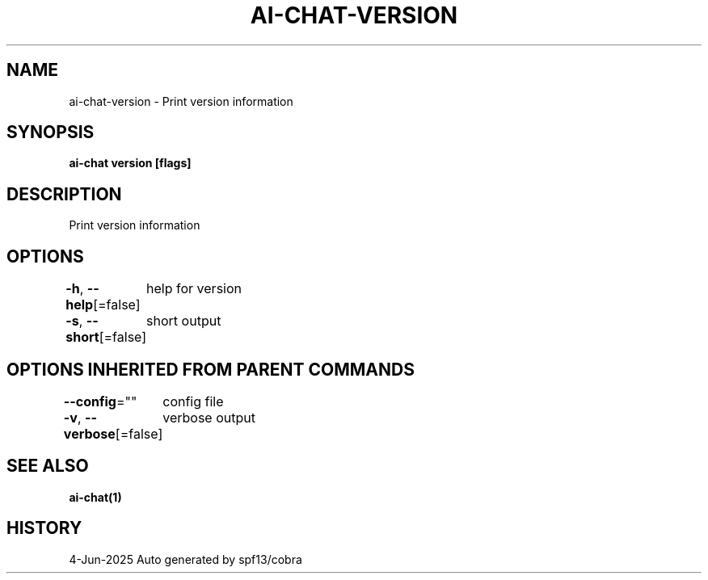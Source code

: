 .nh
.TH "AI-CHAT-VERSION" "1" "Jun 2025" "Auto generated by spf13/cobra" ""

.SH NAME
ai-chat-version - Print version information


.SH SYNOPSIS
\fBai-chat version [flags]\fP


.SH DESCRIPTION
Print version information


.SH OPTIONS
\fB-h\fP, \fB--help\fP[=false]
	help for version

.PP
\fB-s\fP, \fB--short\fP[=false]
	short output


.SH OPTIONS INHERITED FROM PARENT COMMANDS
\fB--config\fP=""
	config file

.PP
\fB-v\fP, \fB--verbose\fP[=false]
	verbose output


.SH SEE ALSO
\fBai-chat(1)\fP


.SH HISTORY
4-Jun-2025 Auto generated by spf13/cobra
